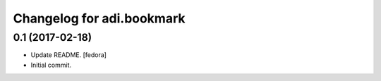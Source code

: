 Changelog for adi.bookmark
==============


0.1 (2017-02-18)
----------------
- Update README. [fedora]

- Initial commit.
    

